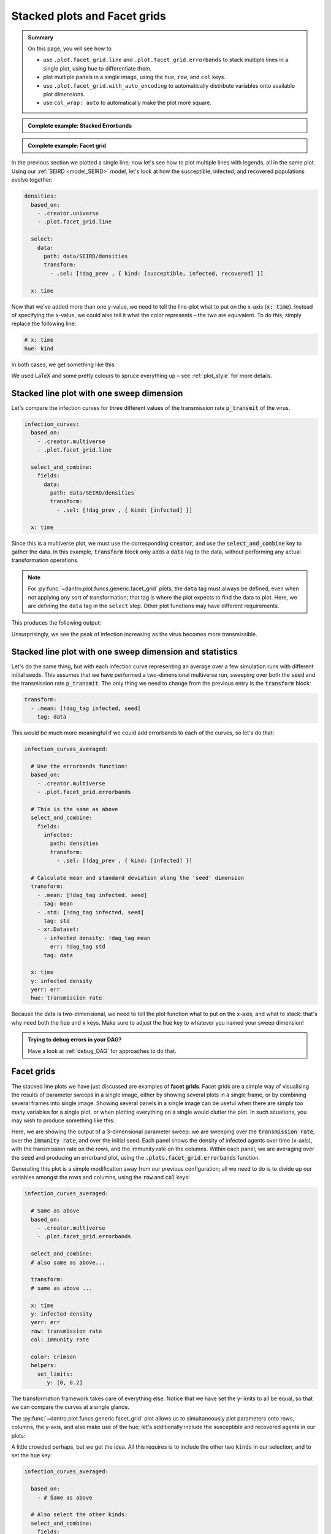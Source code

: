 .. _facet_grids:

Stacked plots and Facet grids
=============================

.. admonition:: Summary

  On this page, you will see how to

  * use ``.plot.facet_grid.line`` and  ``.plot.facet_grid.errorbands`` to stack multiple lines in a single plot, using ``hue`` to differentiate them.
  * plot multiple panels in a single image, using the ``hue``, ``row``, and ``col`` keys.
  * use ``.plot.facet_grid.with_auto_encoding`` to automatically distribute variables onto available plot dimensions.
  * use ``col_wrap: auto`` to automatically make the plot more square.

.. admonition:: Complete example: Stacked Errorbands
    :class: dropdown

    .. literalinclude:: ../../../_cfg/SEIRD/multiverse_plots/eval.yml
        :language: yaml
        :dedent: 0
        :start-after: ### Start --- stacked_errorbands
        :end-before: ### End --- stacked_errorbands

.. admonition:: Complete example: Facet grid
    :class: dropdown

    .. literalinclude:: ../../../_cfg/SEIRD/multiverse_plots/eval.yml
        :language: yaml
        :dedent: 0
        :start-after: ### Start --- facet_grid
        :end-before: ### End --- facet_grid

In the previous section we plotted a single line; now let's see how to plot multiple lines with legends, all in the same plot.
Using our :ref:`SEIRD <model_SEIRD>` model, let's look at how the susceptible, infected, and recovered populations evolve together:

.. code-block:: yaml

    densities:
      based_on:
        - .creator.universe
        - .plot.facet_grid.line

      select:
        data:
          path: data/SEIRD/densities
          transform:
            - .sel: [!dag_prev , { kind: [susceptible, infected, recovered] }]

      x: time

Now that we've added more than one y-value, we need to tell the line-plot what to put on the x-axis (:code:`x: time`).
Instead of specifying the x-value, we could also tell it what the color represents – the two are equivalent.
To do this, simply replace the following line:

.. code-block:: yaml

    # x: time
    hue: kind

In both cases, we get something like this:

.. image:: ../../../_static/_gen/SEIRD/universe_plots/stacked_kinds.pdf
    :width: 800
    :alt: Stacked SEIRD universe plot

We used LaTeX and some pretty colours to spruce everything up – see :ref:`plot_style` for more details.


Stacked line plot with one sweep dimension
^^^^^^^^^^^^^^^^^^^^^^^^^^^^^^^^^^^^^^^^^^
Let's compare the infection curves for three different values of the transmission rate :code:`p_transmit` of the virus.

.. code-block:: yaml

  infection_curves:
    based_on:
      - .creator.multiverse
      - .plot.facet_grid.line

    select_and_combine:
      fields:
        data:
          path: data/SEIRD/densities
          transform:
            - .sel: [!dag_prev , { kind: [infected] }]

    x: time

Since this is a multiverse plot, we must use the corresponding :code:`creator`, and use the :code:`select_and_combine` key to gather the data.
In this example, :code:`transform` block only adds a :code:`data` tag to the data, without performing any actual transformation operations.

.. note::

    For :py:func:`~dantro.plot.funcs.generic.facet_grid` plots, the ``data`` tag must always be defined, even when not applying any sort of transformation; that tag is where the plot expects to find the data to plot.
    Here, we are defining the ``data`` tag in the ``select`` step.
    Other plot functions may have different requirements.

This produces the following output:

.. image:: ../../../_static/_gen/SEIRD/multiverse_plots/stacked_transmission.pdf
  :width: 800
  :alt: Stacked density plot

Unsurprisingly, we see the peak of infection increasing as the virus becomes more transmissible.


.. _facet_grid_with_sweep_and_stats:

Stacked line plot with one sweep dimension and statistics
^^^^^^^^^^^^^^^^^^^^^^^^^^^^^^^^^^^^^^^^^^^^^^^^^^^^^^^^^
Let's do the same thing, but with each infection curve representing an average over a few simulation runs with different initial seeds.
This assumes that we have performed a two-dimensional multiverse run, sweeping over both the :code:`seed` and the transmission rate :code:`p_transmit`.
The only thing we need to change from the previous entry is the :code:`transform` block:

.. code-block:: yaml

    transform:
      - .mean: [!dag_tag infected, seed]
        tag: data

.. image:: ../../../_static/_gen/SEIRD/multiverse_plots/stacked_transmission_averaged.pdf
    :width: 800
    :alt: Stacked density plot with average over seed dimension

This would be much more meaningful if we could add errorbands to each of the curves, so let's do that:

.. code-block:: yaml

  infection_curves_averaged:

    # Use the errorbands function!
    based_on:
      - .creator.multiverse
      - .plot.facet_grid.errorbands

    # This is the same as above
    select_and_combine:
      fields:
        infected:
          path: densities
          transform:
            - .sel: [!dag_prev , { kind: [infected] }]

    # Calculate mean and standard deviation along the 'seed' dimension
    transform:
      - .mean: [!dag_tag infected, seed]
        tag: mean
      - .std: [!dag_tag infected, seed]
        tag: std
      - xr.Dataset:
        - infected density: !dag_tag mean
          err: !dag_tag std
        tag: data

    x: time
    y: infected density
    yerr: err
    hue: transmission rate

Because the data is two-dimensional, we need to tell the plot function what to put on the x-axis, and what to stack: that's why need both the :code:`hue` and :code:`x` keys.
Make sure to adjust the :code:`hue` key to whatever you named your sweep dimension!

.. image:: ../../../_static/_gen/SEIRD/multiverse_plots/stacked_errorbands.pdf
    :width: 800
    :alt: Errorbands plot with hue dimension


.. admonition:: Trying to debug errors in your DAG?

    Have a look at :ref:`debug_DAG` for approaches to do that.



.. _facet_grid_panels:

Facet grids
^^^^^^^^^^^
The stacked line plots we have just discussed are examples of **facet grids**.
Facet grids are a simple way of visualising the results of parameter sweeps in a single image, either by showing several plots in a single frame, or by combining several frames into single image. Showing several panels in a single image can be useful when there are simply too many variables for a single plot, or when plotting everything on a single would clutter the plot.
In such situations, you may wish to produce something like this:

.. image:: ../../../_static/_gen/SEIRD/multiverse_plots/panel_errorbands.pdf
    :width: 800
    :alt: A facet grid example

Here, we are showing the output of a 3-dimensional parameter sweep: we are sweeping over the :code:`transmission rate`, over the :code:`immunity rate`, and over the initial seed.
Each panel shows the density of infected agents over time (x-axis), with the transmission rate on the rows, and the immunity rate on the columns.
Within each panel, we are averaging over the :code:`seed` and producing an errorband plot, using the :code:`.plots.facet_grid.errorbands` function.

Generating this plot is a simple modification away from our previous configuration; all we need to do is to divide up our variables amongst the rows and columns, using the :code:`row` and :code:`col` keys:

.. code-block:: yaml

    infection_curves_averaged:

      # Same as above
      based_on:
        - .creator.multiverse
        - .plot.facet_grid.errorbands

      select_and_combine:
      # also same as above...

      transform:
      # same as above ...

      x: time
      y: infected density
      yerr: err
      row: transmission rate
      col: immunity rate

      color: crimson
      helpers:
        set_limits:
           y: [0, 0.2]

The transformation framework takes care of everything else.
Notice that we have set the y-limits to all be equal, so that we can compare the curves at a single glance.

The :py:func:`~dantro.plot.funcs.generic.facet_grid` plot allows us to simultaneously plot parameters onto rows, columns, the y-axis, and also make use of the hue; let's additionally include the susceptible and recovered agents in our plots:

.. image:: ../../../_static/_gen/SEIRD/multiverse_plots/panel_all.pdf
    :width: 800
    :alt: A facet grid example

A little crowded perhaps, but we get the idea.
All this requires is to include the other two :code:`kinds` in our selection, and to set the :code:`hue` key:

.. code-block:: yaml

    infection_curves_averaged:

      based_on:
        - # Same as above

      # Also select the other kinds:
      select_and_combine:
        fields:
          infected:
            path: densities
            transform:
          - .sel: [!dag_prev , { kind: [susceptible, infected, recovered] }]

      transform:
        - # same as above ...

      x: time
      y: infected density
      yerr: err
      row: transmission rate
      col: immunity rate
      hue: kind

      helpers:
        set_limits:
           y: [0, 0.6]

Note that the legend and row and column titles are automatically plotted.

.. hint::

    You may sometimes not want to plot *all* values of a parameter; for example, for the plot above, we may just be interested in :code:`immunity rate = 0, 0.1, 0.2`, and :code:`transmission rate = 0.2, 0.4`.
    This is easily achieved using :ref:`subspace selection <plot_subspaces>`.

.. hint::

    If you have lots of columns and few rows, use ``col_wrap: auto`` together with
    ``.plot.facet_grid.with_auto_encoding`` (see below) to create a more square plot.


.. _facet_grid_auto_encoding:

Auto-encoding
^^^^^^^^^^^^^
If you don't care which variables go where, you can include the ``.plot.facet_grid.with_auto_encoding`` modifier into your plot:

.. code-block:: yaml

    based_on:
      # ...
      - .plot.facet_grid.with_auto_encoding
      # ...

This will automatically distribute the variables onto any available dimensions.
Variables will be distributed in a certain order, see the :py:func:`~dantro.plot.funcs.generic.determine_encoding` dantro function.

.. hint::

    Automatically determining the encoding can be useful if you want to implement more generic plots that do not depend so much on the dimensionality of your multiverse simulation run.
    They are best suited for getting an overview of your simulation results.

    However, if you want to be sure that a specific variable is represented in a certain way, it's best to specify the encoding (``x``, ``col``, ...) explicitly.
    For publication-ready figures, this explicit definition is more suited.

To further control in which order dimensions are populated, you can pass a dict to the ``auto_encoding`` argument (instead of a boolean):

.. code-block:: yaml

    based_on:
      # ...
      - .plot.facet_grid.line
      - .plot.facet_grid.with_auto_encoding
      # ...

    # change the order in which encodings are populated
    auto_encoding:
      line: [x, col, hue, frames, row]  # default: [x, hue, col, row, frames]

.. hint::

    The ``.plot.facet_grid.with_auto_encoding`` base config also sets the ``col_wrap: auto`` argument, which aims to make facet grid plots with many subplots more square by wrapping after ``sqrt(num_cols)``.
    This is ignored if the ``row`` encoding is specified.


.. hint::

    The ``expected_multiverse_ndim`` entry in a ``multiverse`` plot configuration can be used to skip a plot for unsupported dimensionalities:

    .. code-block:: yaml

        my_multiverse_plot:
          # ...

          # Only plot if the multiverse is 1-, 2-, or 3-dimensional
          expected_multiverse_ndim: [1, 2, 3]

    Alternatively, you can also use the ``.skip`` base plot configs, which define a bunch of these ready-to-use; see :ref:`utopia_base_plots_ref`.
